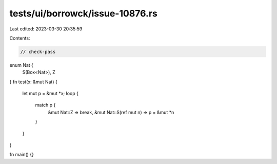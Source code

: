 tests/ui/borrowck/issue-10876.rs
================================

Last edited: 2023-03-30 20:35:59

Contents:

.. code-block:: rs

    // check-pass

enum Nat {
    S(Box<Nat>),
    Z
}
fn test(x: &mut Nat) {
    let mut p = &mut *x;
    loop {
        match p {
            &mut Nat::Z => break,
            &mut Nat::S(ref mut n) => p = &mut *n
        }
    }
}

fn main() {}


